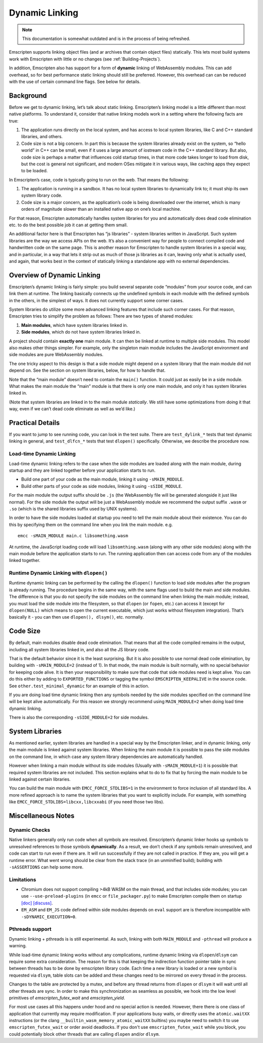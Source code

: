.. _Dynamic-Linking:

===============
Dynamic Linking
===============

.. note:: This documentation is somewhat outdated and is in the process of being refreshed.

Emscripten supports linking object files (and ar archives that contain
object files) statically.  This lets most build systems work with Emscripten
with little or no changes (see :ref:`Building-Projects`).

In addition, Emscripten also has support for a form of **dynamic** linking of
WebAssembly modules.  This can add overhead, so for best performance static
linking should still be preferred.  However, this overhead can can be reduced
with the use of certain command line flags. See below for details.

Background
==========

Before we get to dynamic linking, let’s talk about static linking.
Emscripten’s linking model is a little different than most native
platforms. To understand it, consider that native linking models work in
a setting where the following facts are true:

1. The application runs directly on the local system, and has access to
   local system libraries, like C and C++ standard libraries, and
   others.
2. Code size is not a big concern. In part this is because the system
   libraries already exist on the system, so “hello world” in C++ can be
   small, even if it uses a large amount of iostream code in the C++
   standard library. But also, code size is perhaps a matter that
   influences cold startup times, in that more code takes longer to load
   from disk, but the cost is general not significant, and modern OSes
   mitigate it in various ways, like caching apps they expect to be
   loaded.

In Emscripten’s case, code is typically going to run on the web. That
means the following:

1. The application is running in a sandbox. It has no local system
   libraries to dynamically link to; it must ship its own system library
   code.
2. Code size is a major concern, as the application’s code is being
   downloaded over the internet, which is many orders of magnitude
   slower than an installed native app on one’s local machine.

For that reason, Emscripten automatically handles system libraries for
you and automatically does dead code elimination etc. to do the best
possible job it can at getting them small.

An additional factor here is that Emscripten has “js libraries” - system
libraries written in JavaScript. Such system libraries are the way we
access APIs on the web. It’s also a convenient way for people to connect
compiled code and handwritten code on the same page. This is another
reason for Emscripten to handle system libraries in a special way, and
in particular, in a way that lets it strip out as much of those js
libraries as it can, leaving only what is actually used, and again, that
works best in the context of statically linking a standalone app with no
external dependencies.

Overview of Dynamic Linking
===========================

Emscripten’s dynamic linking is fairly simple: you build several
separate code “modules” from your source code, and can link them at
runtime. The linking basically connects up the undefined symbols in
each module with the defined symbols in the others, in the simplest
of ways. It does not currently support some corner cases.

System libraries do utilize some more advanced linking features that
include such corner cases. For that reason, Emscripten tries to simplify
the problem as follows: There are two types of shared modules:

1. **Main modules**, which have system libraries linked in.
2. **Side modules**, which do not have system libraries linked in.

A project should contain **exactly one** main module. It can then be
linked at runtime to multiple side modules. This model also makes other
things simpler.  For example, only the singleton main module includes the
JavaScript environment and side modules are pure WebAssembly modules.

The one tricky aspect to this design is that a side module might depend on a
system library that the main module did not depend on. See the section on
system libraries, below, for how to handle that.

Note that the “main module” doesn’t need to contain the ``main()``
function. It could just as easily be in a side module. What makes the
main module the “main” module is that there is only one main module, and
only it has system libraries linked in.

(Note that system libraries are linked in to the main module
*statically*. We still have some optimizations from doing it that way,
even if we can’t dead code eliminate as well as we’d like.)

Practical Details
=================

If you want to jump to see running code, you can look in the test suite.
There are ``test_dylink_*`` tests that test dynamic linking in general, and
``test_dlfcn_*`` tests that test ``dlopen()`` specifically. Otherwise,
we describe the procedure now.

Load-time Dynamic Linking
-------------------------

Load-time dynamic linking refers to the case when the side modules are loaded
along with the main module, during startup and they are linked together
before your application starts to run.

-  Build one part of your code as the main module, linking it using
   ``-sMAIN_MODULE``.
-  Build other parts of your code as side modules, linking it using
   ``-sSIDE_MODULE``.

For the main module the output suffix should be ``.js`` (the WebAssembly
file will be generated alongside it just like normal).  For the side
module the output will be just a WebAssembly module we recommend the
output suffix ``.wasm`` or ``.so`` (which is the shared libraries suffix used by
UNIX systems).

In order to have the side modules loaded at startup you need to tell the
main module about their existence.  You can do this by specifying them on
the command line when you link the main module. e.g.

::

     emcc -sMAIN_MODULE main.c libsomething.wasm

At runtime, the JavaScript loading code will load ``libsomthing.wasm`` (along
with any other side modules) along with the main module before the application
starts to run.  The running application then can access code from any of the
modules linked together.

Runtime Dynamic Linking with ``dlopen()``
-----------------------------------------

Runtime dynamic linking can be performed by the calling the ``dlopen()``
function to load side modules after the program is already running. The
procedure begins in the same way, with the same flags used to build the main and
side modules.  The difference is that you do not specify the side modules on the
command line when linking the main module; instead, you must load the side
module into the filesystem, so that ``dlopen`` (or ``fopen``, etc.) can access
it (except for ``dlopen(NULL)`` which means to open the current executable,
which just works without filesystem integration). That’s basically it - you can
then use ``dlopen(), dlsym()``, etc. normally.

Code Size
=========

By default, main modules disable dead code elimination. That means that
all the code compiled remains in the output, including all system
libraries linked in, and also all the JS library code.

That is the default behavior since it is the least surprising. But it is
also possible to use normal dead code elimination, by building with
``-sMAIN_MODULE=2`` (instead of 1). In that mode, the main module is
built normally, with no special behavior for keeping code alive. It is
then your responsibility to make sure that code that side modules need
is kept alive. You can do this either by adding to ``EXPORTED_FUNCTIONS`` or
tagging the symbol ``EMSCRIPTEN_KEEPALIVE`` in the source code.
See ``other.test_minimal_dynamic`` for an example of this in action.

If you are doing load time dynamic linking then any symbols needed by
the side modules specified on the command line will be kept alive
automatically. For this reason we strongly recommend using ``MAIN_MODULE=2``
when doing load time dynamic linking.

There is also the corresponding ``-sSIDE_MODULE=2`` for side modules.

System Libraries
================

As mentioned earlier, system libraries are handled in a special way by the
Emscripten linker, and in dynamic linking, only the main module is linked
against system libraries. When linking the main module it is possible to pass
the side modules on the command line, in which case any system library
dependencies are automatically handled.

However when linking a main module without its side modules (Usually with
``-sMAIN_MODULE=1``) it is possible that required system libraries are not
included.  This section explains what to do to fix that by forcing the main
module to be linked against certain libraries.

You can build the main module with ``EMCC_FORCE_STDLIBS=1`` in the environment
to force inclusion of all standard libs.  A more refined approach is to name the
system libraries that you want to explicitly include.  For example, with
something like ``EMCC_FORCE_STDLIBS=libcxx,libcxxabi`` (if you need those two
libs).

Miscellaneous Notes
===================

Dynamic Checks
--------------

Native linkers generally only run code when all symbols are resolved.
Emscripten’s dynamic linker hooks up symbols to unresolved references to
those symbols **dynamically**. As a result, we don’t check if any
symbols remain unresolved, and code can start to run even if there are.
It will run successfully if they are not called in practice. If they
are, you will get a runtime error. What went wrong should be clear from
the stack trace (in an unminified build); building with
``-sASSERTIONS`` can help some more.

Limitations
-----------

- Chromium does not support compiling >4kB WASM on the main thread, and that
  includes side modules; you can use ``--use-preload-plugins`` (in ``emcc`` or
  ``file_packager.py``) to make Emscripten compile them on startup
  `[doc] <https://emscripten.org/docs/porting/files/packaging_files.html#preloading-files>`__
  `[discuss] <https://groups.google.com/forum/#!topic/emscripten-discuss/cE3hUV3fDSw>`__.
- ``EM_ASM`` and ``EM_JS`` code defined within side modules depends on ``eval``
  support are is therefore incompatible with ``-sDYNAMIC_EXECUTION=0``.


Pthreads support
----------------

Dynamic linking + pthreads is is still experimental.  As such, linking with both
``MAIN_MODULE`` and ``-pthread`` will produce a warning.

While load-time dynamic linking works without any complications, runtime dynamic
linking via ``dlopen``/``dlsym`` can require some extra consideration.  The
reason for this is that keeping the indirection function pointer table in sync
between threads has to be done by emscripten library code.  Each time a new
library is loaded or a new symbol is requested via ``dlsym``, table slots can be
added and these changes need to be mirrored on every thread in the process.

Changes to the table are protected by a mutex, and before any thread returns
from ``dlopen`` or ``dlsym`` it will wait until all other threads are sync.  In
order to make this synchronization as seamless as possible, we hook into the
low level primitives of `emscripten_futex_wait` and `emscirpten_yield`.

For most use cases all this happens under hood and no special action is needed.
However, there there is one class of application that currently may require
modification.  If your applications busy waits, or directly uses the
``atomic.waitXX`` instructions (or the clang
``__builtin_wasm_memory_atomic_waitXX`` builtins) you maybe need to switch it
to use ``emscripten_futex_wait`` or order avoid deadlocks.  If you don't use
``emscripten_futex_wait`` while you block, you could potentially block other
threads that are calling ``dlopen`` and/or ``dlsym``.
